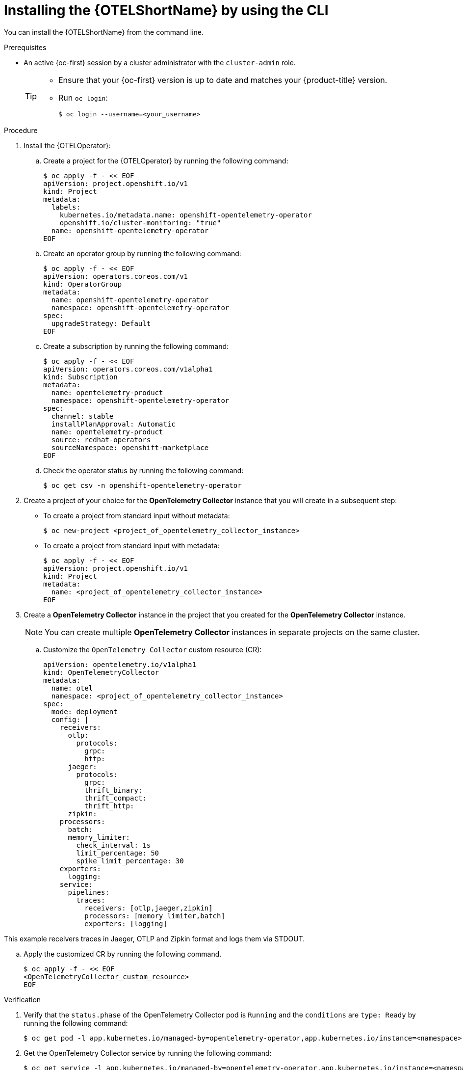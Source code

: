 // Module included in the following assemblies:
//
//* distr_tracing_otel/distr-tracing-otel-installing.adoc

:_content-type: PROCEDURE
[id="distr-tracing-otel-install-cli_{context}"]
= Installing the {OTELShortName} by using the CLI

You can install the {OTELShortName} from the command line.

.Prerequisites

* An active {oc-first} session by a cluster administrator with the `cluster-admin` role.
+
[TIP]
====
* Ensure that your {oc-first} version is up to date and matches your {product-title} version.

* Run `oc login`:
+
[source,terminal]
----
$ oc login --username=<your_username>
----
====

.Procedure

. Install the {OTELOperator}:

.. Create a project for the {OTELOperator} by running the following command:
+
[source,terminal]
----
$ oc apply -f - << EOF
apiVersion: project.openshift.io/v1
kind: Project
metadata:
  labels:
    kubernetes.io/metadata.name: openshift-opentelemetry-operator
    openshift.io/cluster-monitoring: "true"
  name: openshift-opentelemetry-operator
EOF
----

.. Create an operator group by running the following command:
+
[source,terminal]
----
$ oc apply -f - << EOF
apiVersion: operators.coreos.com/v1
kind: OperatorGroup
metadata:
  name: openshift-opentelemetry-operator
  namespace: openshift-opentelemetry-operator
spec:
  upgradeStrategy: Default
EOF
----

.. Create a subscription by running the following command:
+
[source,terminal]
----
$ oc apply -f - << EOF
apiVersion: operators.coreos.com/v1alpha1
kind: Subscription
metadata:
  name: opentelemetry-product
  namespace: openshift-opentelemetry-operator
spec:
  channel: stable
  installPlanApproval: Automatic
  name: opentelemetry-product
  source: redhat-operators
  sourceNamespace: openshift-marketplace
EOF
----

.. Check the operator status by running the following command:
+
[source,terminal]
----
$ oc get csv -n openshift-opentelemetry-operator
----

. Create a project of your choice for the *OpenTelemetry Collector* instance that you will create in a subsequent step:

** To create a project from standard input without metadata:
+
[source,terminal]
----
$ oc new-project <project_of_opentelemetry_collector_instance>
----

** To create a project from standard input with metadata:
+
[source,terminal]
----
$ oc apply -f - << EOF
apiVersion: project.openshift.io/v1
kind: Project
metadata:
  name: <project_of_opentelemetry_collector_instance>
EOF
----

. Create a *OpenTelemetry Collector* instance in the project that you created for the *OpenTelemetry Collector* instance.
+
NOTE: You can create multiple *OpenTelemetry Collector* instances in separate projects on the same cluster.
+
.. Customize the `OpenTelemetry Collector` custom resource (CR):
+
[source,yaml]
----
apiVersion: opentelemetry.io/v1alpha1
kind: OpenTelemetryCollector
metadata:
  name: otel
  namespace: <project_of_opentelemetry_collector_instance>
spec:
  mode: deployment
  config: |
    receivers:
      otlp:
        protocols:
          grpc:
          http:
      jaeger:
        protocols:
          grpc:
          thrift_binary:
          thrift_compact:
          thrift_http:
      zipkin:
    processors:
      batch:
      memory_limiter:
        check_interval: 1s
        limit_percentage: 50
        spike_limit_percentage: 30
    exporters:
      logging:
    service:
      pipelines:
        traces:
          receivers: [otlp,jaeger,zipkin]
          processors: [memory_limiter,batch]
          exporters: [logging]
----

This example receivers traces in Jaeger, OTLP and Zipkin format and logs them via STDOUT.

.. Apply the customized CR by running the following command.
+
[source,terminal]
----
$ oc apply -f - << EOF
<OpenTelemetryCollector_custom_resource>
EOF
----


.Verification

. Verify that the `status.phase` of the OpenTelemetry Collector pod is `Running` and the `conditions` are `type: Ready` by running the following command:
+
[source,terminal]
----
$ oc get pod -l app.kubernetes.io/managed-by=opentelemetry-operator,app.kubernetes.io/instance=<namespace>.<instance_name> -o yaml
----

. Get the OpenTelemetry Collector service by running the following command:
+
[source,terminal]
----
$ oc get service -l app.kubernetes.io/managed-by=opentelemetry-operator,app.kubernetes.io/instance=<namespace>.<instance_name>
----
